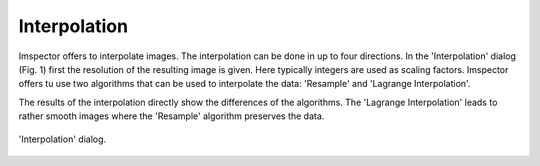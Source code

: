 Interpolation
-------------

Imspector offers to interpolate images. The interpolation can be done in up to four directions. In the 'Interpolation'
dialog (Fig. 1) first the resolution of the resulting image is given. Here typically integers are used as scaling factors.
Imspector offers tu use two algorithms that can be used to interpolate the data: 'Resample' and 'Lagrange Interpolation'.

The results of the interpolation directly show the differences of the algorithms. The 'Lagrange Interpolation' leads to
rather smooth images where the 'Resample' algorithm preserves the data.

.. figure:: /images/data/analysis/interpolation_dialog.png
   :align: center

   'Interpolation' dialog.